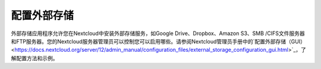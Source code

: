 ==========
配置外部存储
==========


外部存储应用程序允许您在Nextcloud中安装外部存储服务，如Google Drive、Dropbox、Amazon S3、SMB /CIFS文件服务器和FTP服务器。您的Nextcloud服务器管理员可以控制您可以启用哪些。请参阅Nextcloud管理员手册中的`配置外部存储（GUI）<https://docs.nextcloud.org/server/12/admin_manual/configuration_files/external_storage_configuration_gui.html>`_，了解配置方法和示例。

.. TODO ON RELEASE: Update version number above on release

